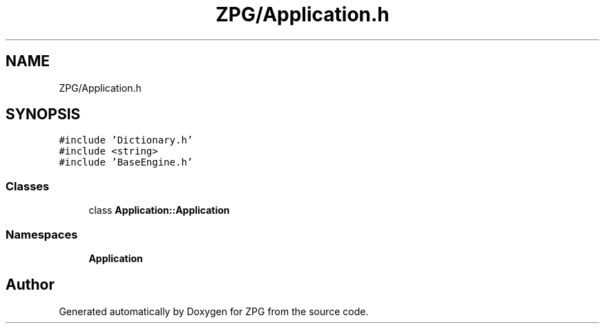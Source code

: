 .TH "ZPG/Application.h" 3 "Sat Nov 3 2018" "Version 4.0" "ZPG" \" -*- nroff -*-
.ad l
.nh
.SH NAME
ZPG/Application.h
.SH SYNOPSIS
.br
.PP
\fC#include 'Dictionary\&.h'\fP
.br
\fC#include <string>\fP
.br
\fC#include 'BaseEngine\&.h'\fP
.br

.SS "Classes"

.in +1c
.ti -1c
.RI "class \fBApplication::Application\fP"
.br
.in -1c
.SS "Namespaces"

.in +1c
.ti -1c
.RI " \fBApplication\fP"
.br
.in -1c
.SH "Author"
.PP 
Generated automatically by Doxygen for ZPG from the source code\&.
